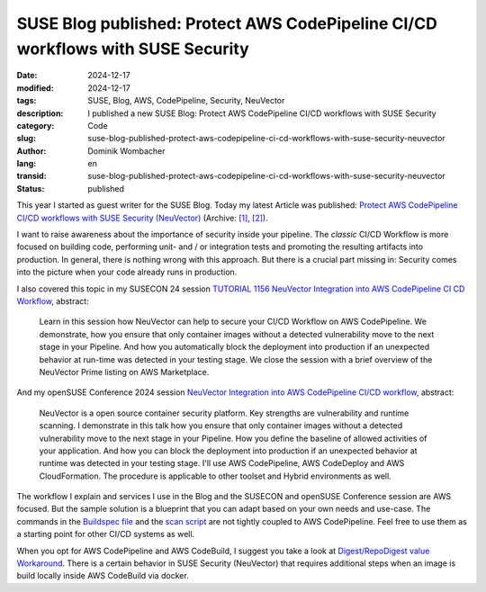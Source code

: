 .. SPDX-FileCopyrightText: 2024 Dominik Wombacher <dominik@wombacher.cc>
..
.. SPDX-License-Identifier: CC-BY-SA-4.0

SUSE Blog published: Protect AWS CodePipeline CI/CD workflows with SUSE Security
################################################################################

:date: 2024-12-17
:modified: 2024-12-17
:tags: SUSE, Blog, AWS, CodePipeline, Security, NeuVector
:description: I published a new SUSE Blog: Protect AWS CodePipeline CI/CD workflows with SUSE Security
:category: Code
:slug: suse-blog-published-protect-aws-codepipeline-ci-cd-workflows-with-suse-security-neuvector
:author: Dominik Wombacher
:lang: en
:transid: suse-blog-published-protect-aws-codepipeline-ci-cd-workflows-with-suse-security-neuvector
:status: published

This year I started as guest writer for the SUSE Blog. Today my latest Article was published:
`Protect AWS CodePipeline CI/CD workflows with SUSE Security (NeuVector) <https://www.suse.com/c/protect-aws-codepipeline-ci-cd-workflows-with-suse-security/>`__
(Archive: `[1] <https://web.archive.org/web/20241226173541/https://www.suse.com/c/protect-aws-codepipeline-ci-cd-workflows-with-suse-security/>`__,
`[2] <https://archive.today/2025.01.13-102452/https://www.suse.com/c/protect-aws-codepipeline-ci-cd-workflows-with-suse-security/>`__).

I want to raise awareness about the importance of security inside your pipeline.
The *classic* CI/CD Workflow is more focused on building code,
performing unit- and / or integration tests and promoting the resulting artifacts into production.
In general, there is nothing wrong with this approach. But there is a crucial part missing in:
Security comes into the picture when your code already runs in production.

I also covered this topic in my SUSECON 24 session
`TUTORIAL 1156 NeuVector Integration into AWS CodePipeline CI CD Workflow <https://youtu.be/jDAJ-Vg3gwE?feature=shared>`_, abstract:

    Learn in this session how NeuVector can help to secure your CI/CD Workflow on AWS CodePipeline.
    We demonstrate, how you ensure that only container images without a detected vulnerability move to the next stage in your Pipeline.
    And how you automatically block the deployment into production if an unexpected behavior at run-time was detected in your testing stage.
    We close the session with a brief overview of the NeuVector Prime listing on AWS Marketplace.

And my openSUSE Conference 2024 session
`NeuVector Integration into AWS CodePipeline CI/CD workflow <https://media.ccc.de/v/4584-neuvector-integration-into-aws-codepipeline-ci-cd-workflow>`_, abstract:

    NeuVector is a open source container security platform. Key strengths are vulnerability and runtime scanning.
    I demonstrate in this talk how you ensure that only container images without a detected vulnerability move to the next stage in your Pipeline.
    How you define the baseline of allowed activities of your application.
    And how you can block the deployment into production if an unexpected behavior at runtime was detected in your testing stage.
    I'll use AWS CodePipeline, AWS CodeDeploy and AWS CloudFormation.
    The procedure is applicable to other toolset and Hybrid environments as well.

The workflow I explain and services I use in the Blog and the SUSECON and openSUSE Conference session are AWS focused.
But the sample solution is a blueprint that you can adapt based on your own needs and use-case.
The commands in the
`Buildspec file <https://github.com/aws-samples/neuvector-vulnerability-scan-in-aws-codebuild/blob/main/buildspec.yaml>`_
and the `scan script <https://github.com/aws-samples/neuvector-vulnerability-scan-in-aws-codebuild/blob/main/scan.sh>`_
are not tightly coupled to AWS CodePipeline.
Feel free to use them as a starting point for other CI/CD systems as well.

When you opt for AWS CodePipeline and AWS CodeBuild, I suggest you take a look at
`Digest/RepoDigest value Workaround <https://github.com/aws-samples/neuvector-vulnerability-scan-in-aws-codebuild?tab=readme-ov-file#digestrepodigest-value-workaround>`_.
There is a certain behavior in SUSE Security (NeuVector) that requires additional steps
when an image is build locally inside AWS CodeBuild via docker.
